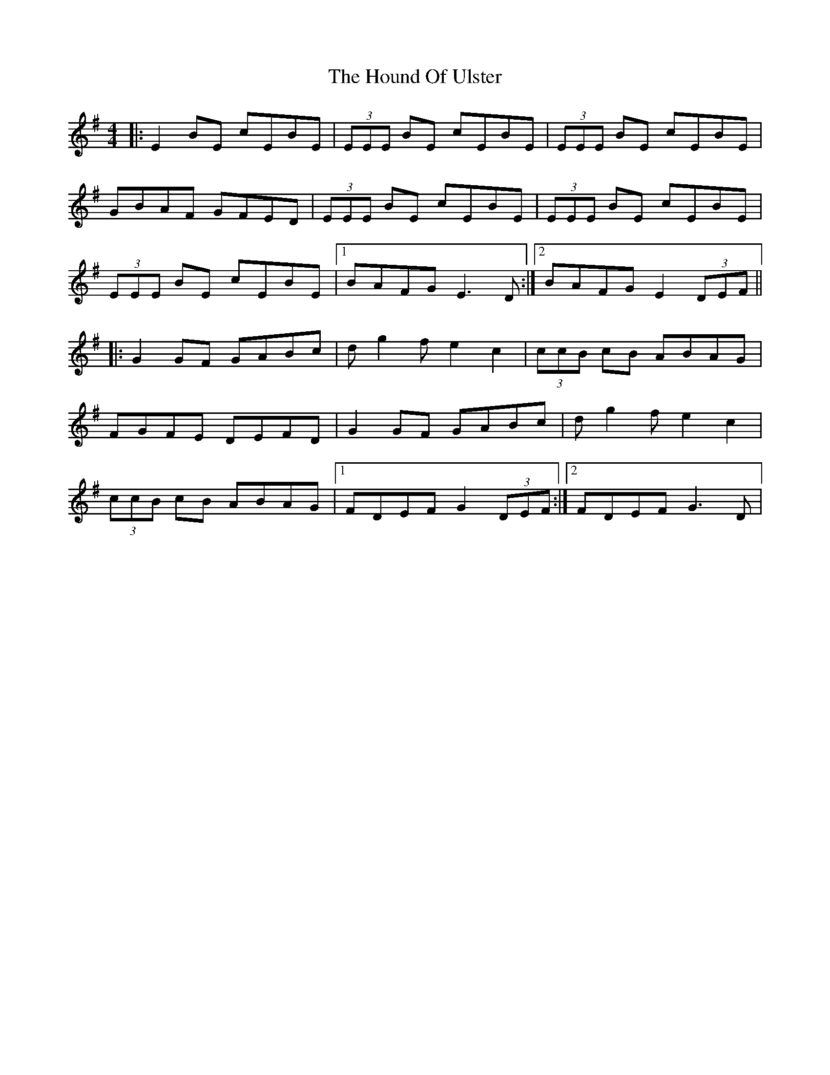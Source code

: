 X: 1
T: Hound Of Ulster, The
Z: Will Harmon
S: https://thesession.org/tunes/366#setting366
R: reel
M: 4/4
L: 1/8
K: Emin
|:E2 BE cEBE|(3EEE BE cEBE|(3EEE BE cEBE|
GBAF GFED|(3EEE BE cEBE|(3EEE BE cEBE|
(3EEE BE cEBE|1 BAFG E3 D:|2 BAFG E2 (3DEF||
|:G2 GF GABc|dg2 fe2 c2|(3ccB cB ABAG|
FGFE DEFD|G2 GF GABc|dg2 fe2 c2|
(3ccB cB ABAG|1 FDEF G2 (3DEF:|2 FDEF G3 D|
